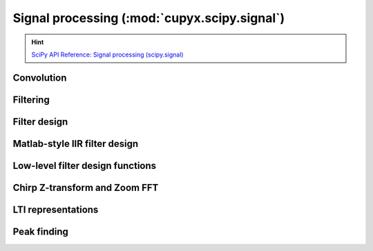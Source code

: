 .. module:: cupyx.scipy.signal

Signal processing (:mod:`cupyx.scipy.signal`)
=============================================

.. Hint:: `SciPy API Reference: Signal processing (scipy.signal) <https://docs.scipy.org/doc/scipy/reference/signal.html>`_

Convolution
-----------

.. autosummary::
   :toctree: generated/

   convolve
   correlate
   fftconvolve
   oaconvolve
   convolve2d
   correlate2d
   sepfir2d
   choose_conv_method
   correlation_lags


Filtering
---------

.. autosummary::
   :toctree: generated/

   order_filter
   medfilt
   medfilt2d
   wiener
   symiirorder1
   symiirorder2
   lfilter
   lfiltic
   lfilter_zi
   filtfilt
   savgol_filter
   deconvolve
   sosfilt
   sosfilt_zi
   sosfiltfilt
   detrend
   hilbert
   hilbert2


Filter design
-------------

.. autosummary::
   :toctree: generated/

   bilinear
   bilinear_zpk
   findfreqs
   freqs
   freqs_zpk
   freqz
   freqz_zpk
   firls
   minimum_phase
   savgol_coeffs
   gammatone
   group_delay
   iirfilter
   kaiser_atten
   kaiser_beta
   kaiserord
   unique_roots
   residue
   residuez
   invres
   invresz


Matlab-style IIR filter design
------------------------------

.. autosummary::
   :toctree: generated/

   butter
   ellip
   cheby1
   cheby2


Low-level filter design functions
---------------------------------

.. autosummary::
   :toctree: generated/

   abcd_normalize



Chirp Z-transform and Zoom FFT
------------------------------

.. autosummary::
   :toctree: generated/

   czt
   zoom_fft
   CZT
   ZoomFFT
   czt_points


LTI representations
-------------------

.. autosummary::
   :toctree: generated/

   zpk2tf
   zpk2sos


Peak finding
------------

.. autosummary::
   :toctree: generated/

   find_peaks
   peak_prominences
   peak_widths
